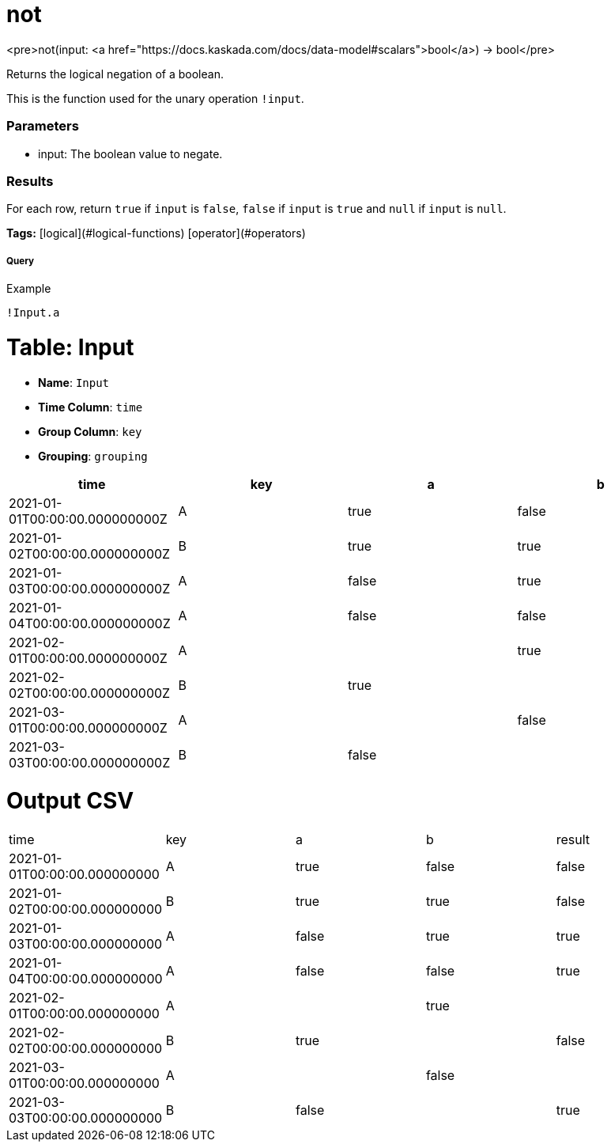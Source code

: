 = not

<pre>not(input: <a href="https://docs.kaskada.com/docs/data-model#scalars">bool</a>) -> bool</pre>

Returns the logical negation of a boolean.

This is the function used for the unary operation `!input`.

### Parameters
* input: The boolean value to negate.

### Results
For each row, return `true` if `input` is `false`, `false` if
`input` is `true` and `null` if `input` is `null`.

**Tags:** [logical](#logical-functions) [operator](#operators)

.Example

===== Query
```
!Input.a
```

= Table: Input

* **Name**: `Input`
* **Time Column**: `time`
* **Group Column**: `key`
* **Grouping**: `grouping`

[%header,format=csv]
|===
time,key,a,b
2021-01-01T00:00:00.000000000Z,A,true,false
2021-01-02T00:00:00.000000000Z,B,true,true
2021-01-03T00:00:00.000000000Z,A,false,true
2021-01-04T00:00:00.000000000Z,A,false,false
2021-02-01T00:00:00.000000000Z,A,,true
2021-02-02T00:00:00.000000000Z,B,true,
2021-03-01T00:00:00.000000000Z,A,,false
2021-03-03T00:00:00.000000000Z,B,false,
|===


= Output CSV
[header,format=csv]
|===
time,key,a,b,result
2021-01-01T00:00:00.000000000,A,true,false,false
2021-01-02T00:00:00.000000000,B,true,true,false
2021-01-03T00:00:00.000000000,A,false,true,true
2021-01-04T00:00:00.000000000,A,false,false,true
2021-02-01T00:00:00.000000000,A,,true,
2021-02-02T00:00:00.000000000,B,true,,false
2021-03-01T00:00:00.000000000,A,,false,
2021-03-03T00:00:00.000000000,B,false,,true

|===

====

